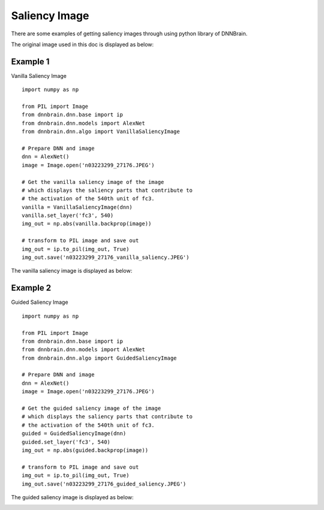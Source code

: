 Saliency Image
==============

There are some examples of getting saliency images through using python
library of DNNBrain.

The original image used in this doc is displayed as below:

.. raw:: html

   <center>

|original|

.. raw:: html

   </center>

Example 1
---------

Vanilla Saliency Image

::

   import numpy as np

   from PIL import Image
   from dnnbrain.dnn.base import ip
   from dnnbrain.dnn.models import AlexNet
   from dnnbrain.dnn.algo import VanillaSaliencyImage

   # Prepare DNN and image
   dnn = AlexNet()
   image = Image.open('n03223299_27176.JPEG')

   # Get the vanilla saliency image of the image
   # which displays the saliency parts that contribute to 
   # the activation of the 540th unit of fc3.
   vanilla = VanillaSaliencyImage(dnn)
   vanilla.set_layer('fc3', 540)
   img_out = np.abs(vanilla.backprop(image))

   # transform to PIL image and save out
   img_out = ip.to_pil(img_out, True)
   img_out.save('n03223299_27176_vanilla_saliency.JPEG')

The vanilla saliency image is displayed as below:

.. raw:: html

   <center>

|vanilla|

.. raw:: html

   </center>

Example 2
---------

Guided Saliency Image

::

   import numpy as np

   from PIL import Image
   from dnnbrain.dnn.base import ip
   from dnnbrain.dnn.models import AlexNet
   from dnnbrain.dnn.algo import GuidedSaliencyImage

   # Prepare DNN and image
   dnn = AlexNet()
   image = Image.open('n03223299_27176.JPEG')

   # Get the guided saliency image of the image
   # which displays the saliency parts that contribute to 
   # the activation of the 540th unit of fc3.
   guided = GuidedSaliencyImage(dnn)
   guided.set_layer('fc3', 540)
   img_out = np.abs(guided.backprop(image))

   # transform to PIL image and save out
   img_out = ip.to_pil(img_out, True)
   img_out.save('n03223299_27176_guided_saliency.JPEG')

The guided saliency image is displayed as below:

.. raw:: html

   <center>

|guided|

.. raw:: html

   </center>

.. |original| image:: ../img/n03223299_27176.JPEG
.. |vanilla| image:: ../img/n03223299_27176_vanilla_saliency.JPEG
.. |guided| image:: ../img/n03223299_27176_guided_saliency.JPEG

